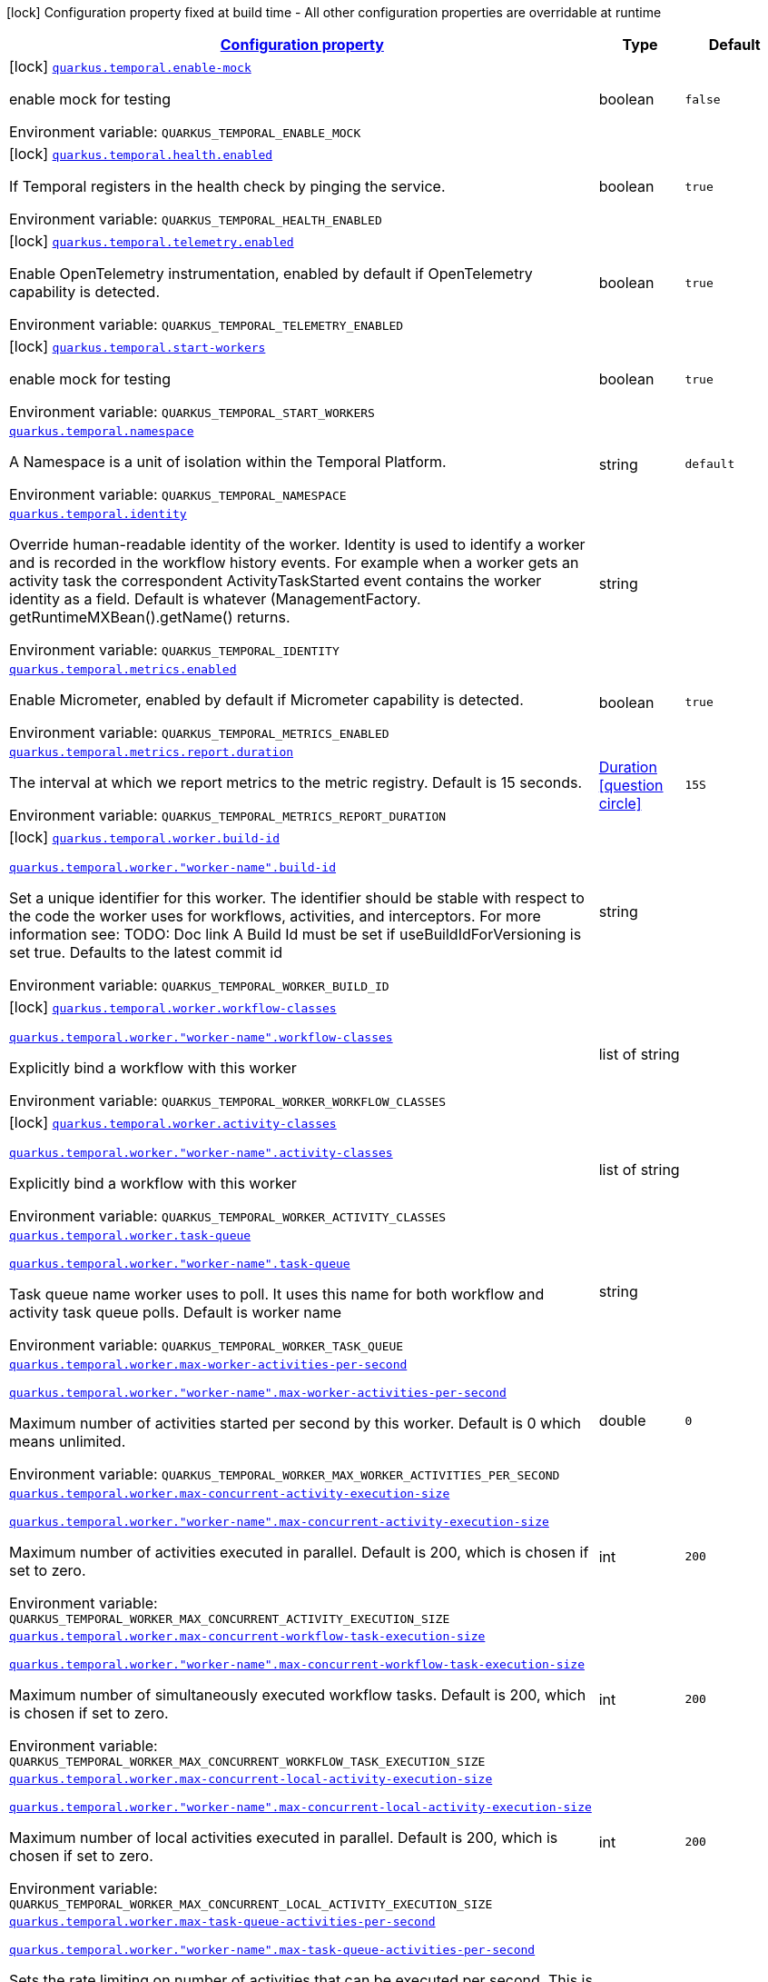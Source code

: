 
:summaryTableId: quarkus-temporal
[.configuration-legend]
icon:lock[title=Fixed at build time] Configuration property fixed at build time - All other configuration properties are overridable at runtime
[.configuration-reference.searchable, cols="80,.^10,.^10"]
|===

h|[[quarkus-temporal_configuration]]link:#quarkus-temporal_configuration[Configuration property]

h|Type
h|Default

a|icon:lock[title=Fixed at build time] [[quarkus-temporal_quarkus-temporal-enable-mock]]`link:#quarkus-temporal_quarkus-temporal-enable-mock[quarkus.temporal.enable-mock]`


[.description]
--
enable mock for testing

ifdef::add-copy-button-to-env-var[]
Environment variable: env_var_with_copy_button:+++QUARKUS_TEMPORAL_ENABLE_MOCK+++[]
endif::add-copy-button-to-env-var[]
ifndef::add-copy-button-to-env-var[]
Environment variable: `+++QUARKUS_TEMPORAL_ENABLE_MOCK+++`
endif::add-copy-button-to-env-var[]
--|boolean 
|`false`


a|icon:lock[title=Fixed at build time] [[quarkus-temporal_quarkus-temporal-health-enabled]]`link:#quarkus-temporal_quarkus-temporal-health-enabled[quarkus.temporal.health.enabled]`


[.description]
--
If Temporal registers in the health check by pinging the service.

ifdef::add-copy-button-to-env-var[]
Environment variable: env_var_with_copy_button:+++QUARKUS_TEMPORAL_HEALTH_ENABLED+++[]
endif::add-copy-button-to-env-var[]
ifndef::add-copy-button-to-env-var[]
Environment variable: `+++QUARKUS_TEMPORAL_HEALTH_ENABLED+++`
endif::add-copy-button-to-env-var[]
--|boolean 
|`true`


a|icon:lock[title=Fixed at build time] [[quarkus-temporal_quarkus-temporal-telemetry-enabled]]`link:#quarkus-temporal_quarkus-temporal-telemetry-enabled[quarkus.temporal.telemetry.enabled]`


[.description]
--
Enable OpenTelemetry instrumentation, enabled by default if OpenTelemetry capability is detected.

ifdef::add-copy-button-to-env-var[]
Environment variable: env_var_with_copy_button:+++QUARKUS_TEMPORAL_TELEMETRY_ENABLED+++[]
endif::add-copy-button-to-env-var[]
ifndef::add-copy-button-to-env-var[]
Environment variable: `+++QUARKUS_TEMPORAL_TELEMETRY_ENABLED+++`
endif::add-copy-button-to-env-var[]
--|boolean 
|`true`


a|icon:lock[title=Fixed at build time] [[quarkus-temporal_quarkus-temporal-start-workers]]`link:#quarkus-temporal_quarkus-temporal-start-workers[quarkus.temporal.start-workers]`


[.description]
--
enable mock for testing

ifdef::add-copy-button-to-env-var[]
Environment variable: env_var_with_copy_button:+++QUARKUS_TEMPORAL_START_WORKERS+++[]
endif::add-copy-button-to-env-var[]
ifndef::add-copy-button-to-env-var[]
Environment variable: `+++QUARKUS_TEMPORAL_START_WORKERS+++`
endif::add-copy-button-to-env-var[]
--|boolean 
|`true`


a| [[quarkus-temporal_quarkus-temporal-namespace]]`link:#quarkus-temporal_quarkus-temporal-namespace[quarkus.temporal.namespace]`


[.description]
--
A Namespace is a unit of isolation within the Temporal Platform.

ifdef::add-copy-button-to-env-var[]
Environment variable: env_var_with_copy_button:+++QUARKUS_TEMPORAL_NAMESPACE+++[]
endif::add-copy-button-to-env-var[]
ifndef::add-copy-button-to-env-var[]
Environment variable: `+++QUARKUS_TEMPORAL_NAMESPACE+++`
endif::add-copy-button-to-env-var[]
--|string 
|`default`


a| [[quarkus-temporal_quarkus-temporal-identity]]`link:#quarkus-temporal_quarkus-temporal-identity[quarkus.temporal.identity]`


[.description]
--
Override human-readable identity of the worker. Identity is used to identify a worker and is recorded in the workflow history events. For example when a worker gets an activity task the correspondent ActivityTaskStarted event contains the worker identity as a field. Default is whatever (ManagementFactory. getRuntimeMXBean().getName() returns.

ifdef::add-copy-button-to-env-var[]
Environment variable: env_var_with_copy_button:+++QUARKUS_TEMPORAL_IDENTITY+++[]
endif::add-copy-button-to-env-var[]
ifndef::add-copy-button-to-env-var[]
Environment variable: `+++QUARKUS_TEMPORAL_IDENTITY+++`
endif::add-copy-button-to-env-var[]
--|string 
|


a| [[quarkus-temporal_quarkus-temporal-metrics-enabled]]`link:#quarkus-temporal_quarkus-temporal-metrics-enabled[quarkus.temporal.metrics.enabled]`


[.description]
--
Enable Micrometer, enabled by default if Micrometer capability is detected.

ifdef::add-copy-button-to-env-var[]
Environment variable: env_var_with_copy_button:+++QUARKUS_TEMPORAL_METRICS_ENABLED+++[]
endif::add-copy-button-to-env-var[]
ifndef::add-copy-button-to-env-var[]
Environment variable: `+++QUARKUS_TEMPORAL_METRICS_ENABLED+++`
endif::add-copy-button-to-env-var[]
--|boolean 
|`true`


a| [[quarkus-temporal_quarkus-temporal-metrics-report-duration]]`link:#quarkus-temporal_quarkus-temporal-metrics-report-duration[quarkus.temporal.metrics.report.duration]`


[.description]
--
The interval at which we report metrics to the metric registry. Default is 15 seconds.

ifdef::add-copy-button-to-env-var[]
Environment variable: env_var_with_copy_button:+++QUARKUS_TEMPORAL_METRICS_REPORT_DURATION+++[]
endif::add-copy-button-to-env-var[]
ifndef::add-copy-button-to-env-var[]
Environment variable: `+++QUARKUS_TEMPORAL_METRICS_REPORT_DURATION+++`
endif::add-copy-button-to-env-var[]
--|link:https://docs.oracle.com/javase/8/docs/api/java/time/Duration.html[Duration]
  link:#duration-note-anchor-{summaryTableId}[icon:question-circle[title=More information about the Duration format]]
|`15S`


a|icon:lock[title=Fixed at build time] [[quarkus-temporal_quarkus-temporal-worker-build-id]]`link:#quarkus-temporal_quarkus-temporal-worker-build-id[quarkus.temporal.worker.build-id]`

`link:#quarkus-temporal_quarkus-temporal-worker-build-id[quarkus.temporal.worker."worker-name".build-id]`


[.description]
--
Set a unique identifier for this worker. The identifier should be stable with respect to the code the worker uses for workflows, activities, and interceptors. For more information see: TODO: Doc link A Build Id must be set if useBuildIdForVersioning is set true. Defaults to the latest commit id

ifdef::add-copy-button-to-env-var[]
Environment variable: env_var_with_copy_button:+++QUARKUS_TEMPORAL_WORKER_BUILD_ID+++[]
endif::add-copy-button-to-env-var[]
ifndef::add-copy-button-to-env-var[]
Environment variable: `+++QUARKUS_TEMPORAL_WORKER_BUILD_ID+++`
endif::add-copy-button-to-env-var[]
--|string 
|


a|icon:lock[title=Fixed at build time] [[quarkus-temporal_quarkus-temporal-worker-workflow-classes]]`link:#quarkus-temporal_quarkus-temporal-worker-workflow-classes[quarkus.temporal.worker.workflow-classes]`

`link:#quarkus-temporal_quarkus-temporal-worker-workflow-classes[quarkus.temporal.worker."worker-name".workflow-classes]`


[.description]
--
Explicitly bind a workflow with this worker

ifdef::add-copy-button-to-env-var[]
Environment variable: env_var_with_copy_button:+++QUARKUS_TEMPORAL_WORKER_WORKFLOW_CLASSES+++[]
endif::add-copy-button-to-env-var[]
ifndef::add-copy-button-to-env-var[]
Environment variable: `+++QUARKUS_TEMPORAL_WORKER_WORKFLOW_CLASSES+++`
endif::add-copy-button-to-env-var[]
--|list of string 
|


a|icon:lock[title=Fixed at build time] [[quarkus-temporal_quarkus-temporal-worker-activity-classes]]`link:#quarkus-temporal_quarkus-temporal-worker-activity-classes[quarkus.temporal.worker.activity-classes]`

`link:#quarkus-temporal_quarkus-temporal-worker-activity-classes[quarkus.temporal.worker."worker-name".activity-classes]`


[.description]
--
Explicitly bind a workflow with this worker

ifdef::add-copy-button-to-env-var[]
Environment variable: env_var_with_copy_button:+++QUARKUS_TEMPORAL_WORKER_ACTIVITY_CLASSES+++[]
endif::add-copy-button-to-env-var[]
ifndef::add-copy-button-to-env-var[]
Environment variable: `+++QUARKUS_TEMPORAL_WORKER_ACTIVITY_CLASSES+++`
endif::add-copy-button-to-env-var[]
--|list of string 
|


a| [[quarkus-temporal_quarkus-temporal-worker-task-queue]]`link:#quarkus-temporal_quarkus-temporal-worker-task-queue[quarkus.temporal.worker.task-queue]`

`link:#quarkus-temporal_quarkus-temporal-worker-task-queue[quarkus.temporal.worker."worker-name".task-queue]`


[.description]
--
Task queue name worker uses to poll. It uses this name for both workflow and activity task queue polls. Default is worker name

ifdef::add-copy-button-to-env-var[]
Environment variable: env_var_with_copy_button:+++QUARKUS_TEMPORAL_WORKER_TASK_QUEUE+++[]
endif::add-copy-button-to-env-var[]
ifndef::add-copy-button-to-env-var[]
Environment variable: `+++QUARKUS_TEMPORAL_WORKER_TASK_QUEUE+++`
endif::add-copy-button-to-env-var[]
--|string 
|


a| [[quarkus-temporal_quarkus-temporal-worker-max-worker-activities-per-second]]`link:#quarkus-temporal_quarkus-temporal-worker-max-worker-activities-per-second[quarkus.temporal.worker.max-worker-activities-per-second]`

`link:#quarkus-temporal_quarkus-temporal-worker-max-worker-activities-per-second[quarkus.temporal.worker."worker-name".max-worker-activities-per-second]`


[.description]
--
Maximum number of activities started per second by this worker. Default is 0 which means unlimited.

ifdef::add-copy-button-to-env-var[]
Environment variable: env_var_with_copy_button:+++QUARKUS_TEMPORAL_WORKER_MAX_WORKER_ACTIVITIES_PER_SECOND+++[]
endif::add-copy-button-to-env-var[]
ifndef::add-copy-button-to-env-var[]
Environment variable: `+++QUARKUS_TEMPORAL_WORKER_MAX_WORKER_ACTIVITIES_PER_SECOND+++`
endif::add-copy-button-to-env-var[]
--|double 
|`0`


a| [[quarkus-temporal_quarkus-temporal-worker-max-concurrent-activity-execution-size]]`link:#quarkus-temporal_quarkus-temporal-worker-max-concurrent-activity-execution-size[quarkus.temporal.worker.max-concurrent-activity-execution-size]`

`link:#quarkus-temporal_quarkus-temporal-worker-max-concurrent-activity-execution-size[quarkus.temporal.worker."worker-name".max-concurrent-activity-execution-size]`


[.description]
--
Maximum number of activities executed in parallel. Default is 200, which is chosen if set to zero.

ifdef::add-copy-button-to-env-var[]
Environment variable: env_var_with_copy_button:+++QUARKUS_TEMPORAL_WORKER_MAX_CONCURRENT_ACTIVITY_EXECUTION_SIZE+++[]
endif::add-copy-button-to-env-var[]
ifndef::add-copy-button-to-env-var[]
Environment variable: `+++QUARKUS_TEMPORAL_WORKER_MAX_CONCURRENT_ACTIVITY_EXECUTION_SIZE+++`
endif::add-copy-button-to-env-var[]
--|int 
|`200`


a| [[quarkus-temporal_quarkus-temporal-worker-max-concurrent-workflow-task-execution-size]]`link:#quarkus-temporal_quarkus-temporal-worker-max-concurrent-workflow-task-execution-size[quarkus.temporal.worker.max-concurrent-workflow-task-execution-size]`

`link:#quarkus-temporal_quarkus-temporal-worker-max-concurrent-workflow-task-execution-size[quarkus.temporal.worker."worker-name".max-concurrent-workflow-task-execution-size]`


[.description]
--
Maximum number of simultaneously executed workflow tasks. Default is 200, which is chosen if set to zero.

ifdef::add-copy-button-to-env-var[]
Environment variable: env_var_with_copy_button:+++QUARKUS_TEMPORAL_WORKER_MAX_CONCURRENT_WORKFLOW_TASK_EXECUTION_SIZE+++[]
endif::add-copy-button-to-env-var[]
ifndef::add-copy-button-to-env-var[]
Environment variable: `+++QUARKUS_TEMPORAL_WORKER_MAX_CONCURRENT_WORKFLOW_TASK_EXECUTION_SIZE+++`
endif::add-copy-button-to-env-var[]
--|int 
|`200`


a| [[quarkus-temporal_quarkus-temporal-worker-max-concurrent-local-activity-execution-size]]`link:#quarkus-temporal_quarkus-temporal-worker-max-concurrent-local-activity-execution-size[quarkus.temporal.worker.max-concurrent-local-activity-execution-size]`

`link:#quarkus-temporal_quarkus-temporal-worker-max-concurrent-local-activity-execution-size[quarkus.temporal.worker."worker-name".max-concurrent-local-activity-execution-size]`


[.description]
--
Maximum number of local activities executed in parallel. Default is 200, which is chosen if set to zero.

ifdef::add-copy-button-to-env-var[]
Environment variable: env_var_with_copy_button:+++QUARKUS_TEMPORAL_WORKER_MAX_CONCURRENT_LOCAL_ACTIVITY_EXECUTION_SIZE+++[]
endif::add-copy-button-to-env-var[]
ifndef::add-copy-button-to-env-var[]
Environment variable: `+++QUARKUS_TEMPORAL_WORKER_MAX_CONCURRENT_LOCAL_ACTIVITY_EXECUTION_SIZE+++`
endif::add-copy-button-to-env-var[]
--|int 
|`200`


a| [[quarkus-temporal_quarkus-temporal-worker-max-task-queue-activities-per-second]]`link:#quarkus-temporal_quarkus-temporal-worker-max-task-queue-activities-per-second[quarkus.temporal.worker.max-task-queue-activities-per-second]`

`link:#quarkus-temporal_quarkus-temporal-worker-max-task-queue-activities-per-second[quarkus.temporal.worker."worker-name".max-task-queue-activities-per-second]`


[.description]
--
Sets the rate limiting on number of activities that can be executed per second. This is managed by the server and controls activities per second for the entire task queue across all the workers. Notice that the number is represented in double, so that you can set it to less than 1 if needed. For example, set the number to 0.1 means you want your activity to be executed once every 10 seconds. This can be used to protect down stream services from flooding. The zero value of these uses the default value. Default is unlimited.

ifdef::add-copy-button-to-env-var[]
Environment variable: env_var_with_copy_button:+++QUARKUS_TEMPORAL_WORKER_MAX_TASK_QUEUE_ACTIVITIES_PER_SECOND+++[]
endif::add-copy-button-to-env-var[]
ifndef::add-copy-button-to-env-var[]
Environment variable: `+++QUARKUS_TEMPORAL_WORKER_MAX_TASK_QUEUE_ACTIVITIES_PER_SECOND+++`
endif::add-copy-button-to-env-var[]
--|double 
|`0`


a| [[quarkus-temporal_quarkus-temporal-worker-max-concurrent-workflow-task-pollers]]`link:#quarkus-temporal_quarkus-temporal-worker-max-concurrent-workflow-task-pollers[quarkus.temporal.worker.max-concurrent-workflow-task-pollers]`

`link:#quarkus-temporal_quarkus-temporal-worker-max-concurrent-workflow-task-pollers[quarkus.temporal.worker."worker-name".max-concurrent-workflow-task-pollers]`


[.description]
--
Sets the maximum number of simultaneous long poll requests to the Temporal Server to retrieve workflow tasks. Changing this value will affect the rate at which the worker is able to consume tasks from a task queue. Due to internal logic where pollers alternate between sticky and non-sticky queues, this value cannot be 1 and will be adjusted to 2 if set to that value. Default is 5, which is chosen if set to zero.

ifdef::add-copy-button-to-env-var[]
Environment variable: env_var_with_copy_button:+++QUARKUS_TEMPORAL_WORKER_MAX_CONCURRENT_WORKFLOW_TASK_POLLERS+++[]
endif::add-copy-button-to-env-var[]
ifndef::add-copy-button-to-env-var[]
Environment variable: `+++QUARKUS_TEMPORAL_WORKER_MAX_CONCURRENT_WORKFLOW_TASK_POLLERS+++`
endif::add-copy-button-to-env-var[]
--|int 
|`5`


a| [[quarkus-temporal_quarkus-temporal-worker-max-concurrent-activity-task-pollers]]`link:#quarkus-temporal_quarkus-temporal-worker-max-concurrent-activity-task-pollers[quarkus.temporal.worker.max-concurrent-activity-task-pollers]`

`link:#quarkus-temporal_quarkus-temporal-worker-max-concurrent-activity-task-pollers[quarkus.temporal.worker."worker-name".max-concurrent-activity-task-pollers]`


[.description]
--
Number of simultaneous poll requests on activity task queue. Consider incrementing if the worker is not throttled due to `MaxActivitiesPerSecond` or `MaxConcurrentActivityExecutionSize` options and still cannot keep up with the request rate. Default is 5, which is chosen if set to zero.

ifdef::add-copy-button-to-env-var[]
Environment variable: env_var_with_copy_button:+++QUARKUS_TEMPORAL_WORKER_MAX_CONCURRENT_ACTIVITY_TASK_POLLERS+++[]
endif::add-copy-button-to-env-var[]
ifndef::add-copy-button-to-env-var[]
Environment variable: `+++QUARKUS_TEMPORAL_WORKER_MAX_CONCURRENT_ACTIVITY_TASK_POLLERS+++`
endif::add-copy-button-to-env-var[]
--|int 
|`5`


a| [[quarkus-temporal_quarkus-temporal-worker-local-activity-worker-only]]`link:#quarkus-temporal_quarkus-temporal-worker-local-activity-worker-only[quarkus.temporal.worker.local-activity-worker-only]`

`link:#quarkus-temporal_quarkus-temporal-worker-local-activity-worker-only[quarkus.temporal.worker."worker-name".local-activity-worker-only]`


[.description]
--
If set to true worker would only handle workflow tasks and local activities. Non-local activities will not be executed by this worker. Default is false.

ifdef::add-copy-button-to-env-var[]
Environment variable: env_var_with_copy_button:+++QUARKUS_TEMPORAL_WORKER_LOCAL_ACTIVITY_WORKER_ONLY+++[]
endif::add-copy-button-to-env-var[]
ifndef::add-copy-button-to-env-var[]
Environment variable: `+++QUARKUS_TEMPORAL_WORKER_LOCAL_ACTIVITY_WORKER_ONLY+++`
endif::add-copy-button-to-env-var[]
--|boolean 
|`false`


a| [[quarkus-temporal_quarkus-temporal-worker-default-deadlock-detection-timeout]]`link:#quarkus-temporal_quarkus-temporal-worker-default-deadlock-detection-timeout[quarkus.temporal.worker.default-deadlock-detection-timeout]`

`link:#quarkus-temporal_quarkus-temporal-worker-default-deadlock-detection-timeout[quarkus.temporal.worker."worker-name".default-deadlock-detection-timeout]`


[.description]
--
Time period in ms that will be used to detect workflows deadlock. Default is 1000ms, which is chosen if set to zero. Specifies an amount of time in milliseconds that workflow tasks are allowed to execute without interruption. If workflow task runs longer than specified interval without yielding (like calling an Activity), it will fail automatically.

ifdef::add-copy-button-to-env-var[]
Environment variable: env_var_with_copy_button:+++QUARKUS_TEMPORAL_WORKER_DEFAULT_DEADLOCK_DETECTION_TIMEOUT+++[]
endif::add-copy-button-to-env-var[]
ifndef::add-copy-button-to-env-var[]
Environment variable: `+++QUARKUS_TEMPORAL_WORKER_DEFAULT_DEADLOCK_DETECTION_TIMEOUT+++`
endif::add-copy-button-to-env-var[]
--|long 
|`1000`


a| [[quarkus-temporal_quarkus-temporal-worker-max-heartbeat-throttle-interval]]`link:#quarkus-temporal_quarkus-temporal-worker-max-heartbeat-throttle-interval[quarkus.temporal.worker.max-heartbeat-throttle-interval]`

`link:#quarkus-temporal_quarkus-temporal-worker-max-heartbeat-throttle-interval[quarkus.temporal.worker."worker-name".max-heartbeat-throttle-interval]`


[.description]
--
The maximum amount of time between sending each pending heartbeat to the server. Regardless of heartbeat timeout, no pending heartbeat will wait longer than this amount of time to send. Default is 60s, which is chosen if set to null or 0.

ifdef::add-copy-button-to-env-var[]
Environment variable: env_var_with_copy_button:+++QUARKUS_TEMPORAL_WORKER_MAX_HEARTBEAT_THROTTLE_INTERVAL+++[]
endif::add-copy-button-to-env-var[]
ifndef::add-copy-button-to-env-var[]
Environment variable: `+++QUARKUS_TEMPORAL_WORKER_MAX_HEARTBEAT_THROTTLE_INTERVAL+++`
endif::add-copy-button-to-env-var[]
--|link:https://docs.oracle.com/javase/8/docs/api/java/time/Duration.html[Duration]
  link:#duration-note-anchor-{summaryTableId}[icon:question-circle[title=More information about the Duration format]]
|`60s`


a| [[quarkus-temporal_quarkus-temporal-worker-default-heartbeat-throttle-interval]]`link:#quarkus-temporal_quarkus-temporal-worker-default-heartbeat-throttle-interval[quarkus.temporal.worker.default-heartbeat-throttle-interval]`

`link:#quarkus-temporal_quarkus-temporal-worker-default-heartbeat-throttle-interval[quarkus.temporal.worker."worker-name".default-heartbeat-throttle-interval]`


[.description]
--
The default amount of time between sending each pending heartbeat to the server. This is used if the ActivityOptions do not provide a HeartbeatTimeout. Otherwise, the interval becomes a value a bit smaller than the given HeartbeatTimeout. Default is 30s, which is chosen if set to null or 0.

ifdef::add-copy-button-to-env-var[]
Environment variable: env_var_with_copy_button:+++QUARKUS_TEMPORAL_WORKER_DEFAULT_HEARTBEAT_THROTTLE_INTERVAL+++[]
endif::add-copy-button-to-env-var[]
ifndef::add-copy-button-to-env-var[]
Environment variable: `+++QUARKUS_TEMPORAL_WORKER_DEFAULT_HEARTBEAT_THROTTLE_INTERVAL+++`
endif::add-copy-button-to-env-var[]
--|link:https://docs.oracle.com/javase/8/docs/api/java/time/Duration.html[Duration]
  link:#duration-note-anchor-{summaryTableId}[icon:question-circle[title=More information about the Duration format]]
|`30s`


a| [[quarkus-temporal_quarkus-temporal-worker-sticky-queue-schedule-to-start-timeout]]`link:#quarkus-temporal_quarkus-temporal-worker-sticky-queue-schedule-to-start-timeout[quarkus.temporal.worker.sticky-queue-schedule-to-start-timeout]`

`link:#quarkus-temporal_quarkus-temporal-worker-sticky-queue-schedule-to-start-timeout[quarkus.temporal.worker."worker-name".sticky-queue-schedule-to-start-timeout]`


[.description]
--
Timeout for a workflow task routed to the "sticky worker" - host that has the workflow instance cached in memory. Once it times out, then it can be picked up by any worker. Default value is 5 seconds.

ifdef::add-copy-button-to-env-var[]
Environment variable: env_var_with_copy_button:+++QUARKUS_TEMPORAL_WORKER_STICKY_QUEUE_SCHEDULE_TO_START_TIMEOUT+++[]
endif::add-copy-button-to-env-var[]
ifndef::add-copy-button-to-env-var[]
Environment variable: `+++QUARKUS_TEMPORAL_WORKER_STICKY_QUEUE_SCHEDULE_TO_START_TIMEOUT+++`
endif::add-copy-button-to-env-var[]
--|link:https://docs.oracle.com/javase/8/docs/api/java/time/Duration.html[Duration]
  link:#duration-note-anchor-{summaryTableId}[icon:question-circle[title=More information about the Duration format]]
|`5s`


a| [[quarkus-temporal_quarkus-temporal-worker-disable-eager-execution]]`link:#quarkus-temporal_quarkus-temporal-worker-disable-eager-execution[quarkus.temporal.worker.disable-eager-execution]`

`link:#quarkus-temporal_quarkus-temporal-worker-disable-eager-execution[quarkus.temporal.worker."worker-name".disable-eager-execution]`


[.description]
--
Disable eager activities. If set to true, eager execution will not be requested for activities requested from workflows bound to this Worker. Eager activity execution means the server returns requested eager activities directly from the workflow task back to this worker which is faster than non-eager which may be dispatched to a separate worker. Defaults to false, meaning that eager activity execution is permitted

ifdef::add-copy-button-to-env-var[]
Environment variable: env_var_with_copy_button:+++QUARKUS_TEMPORAL_WORKER_DISABLE_EAGER_EXECUTION+++[]
endif::add-copy-button-to-env-var[]
ifndef::add-copy-button-to-env-var[]
Environment variable: `+++QUARKUS_TEMPORAL_WORKER_DISABLE_EAGER_EXECUTION+++`
endif::add-copy-button-to-env-var[]
--|boolean 
|`false`


a| [[quarkus-temporal_quarkus-temporal-worker-use-build-id-for-versioning]]`link:#quarkus-temporal_quarkus-temporal-worker-use-build-id-for-versioning[quarkus.temporal.worker.use-build-id-for-versioning]`

`link:#quarkus-temporal_quarkus-temporal-worker-use-build-id-for-versioning[quarkus.temporal.worker."worker-name".use-build-id-for-versioning]`


[.description]
--
Opts the worker in to the Build-ID-based versioning feature. This ensures that the worker will only receive tasks which it is compatible with. For more information see: TODO: Doc link Defaults to false

ifdef::add-copy-button-to-env-var[]
Environment variable: env_var_with_copy_button:+++QUARKUS_TEMPORAL_WORKER_USE_BUILD_ID_FOR_VERSIONING+++[]
endif::add-copy-button-to-env-var[]
ifndef::add-copy-button-to-env-var[]
Environment variable: `+++QUARKUS_TEMPORAL_WORKER_USE_BUILD_ID_FOR_VERSIONING+++`
endif::add-copy-button-to-env-var[]
--|boolean 
|`false`


a| [[quarkus-temporal_quarkus-temporal-worker-sticky-task-queue-drain-timeout]]`link:#quarkus-temporal_quarkus-temporal-worker-sticky-task-queue-drain-timeout[quarkus.temporal.worker.sticky-task-queue-drain-timeout]`

`link:#quarkus-temporal_quarkus-temporal-worker-sticky-task-queue-drain-timeout[quarkus.temporal.worker."worker-name".sticky-task-queue-drain-timeout]`


[.description]
--
During graceful shutdown, as when calling WorkerFactory. shutdown(), if the workflow cache is enabled, this timeout controls how long to wait for the sticky task queue to drain before shutting down the worker. If set the worker will stop making new poll requests on the normal task queue, but will continue to poll the sticky task queue until the timeout is reached. This value should always be greater than clients rpc long poll timeout, which can be set via WorkflowServiceStubsOptions. Builder. setRpcLongPollTimeout(Duration). Default is not to wait.

ifdef::add-copy-button-to-env-var[]
Environment variable: env_var_with_copy_button:+++QUARKUS_TEMPORAL_WORKER_STICKY_TASK_QUEUE_DRAIN_TIMEOUT+++[]
endif::add-copy-button-to-env-var[]
ifndef::add-copy-button-to-env-var[]
Environment variable: `+++QUARKUS_TEMPORAL_WORKER_STICKY_TASK_QUEUE_DRAIN_TIMEOUT+++`
endif::add-copy-button-to-env-var[]
--|link:https://docs.oracle.com/javase/8/docs/api/java/time/Duration.html[Duration]
  link:#duration-note-anchor-{summaryTableId}[icon:question-circle[title=More information about the Duration format]]
|`0s`


a| [[quarkus-temporal_quarkus-temporal-worker-identity]]`link:#quarkus-temporal_quarkus-temporal-worker-identity[quarkus.temporal.worker.identity]`

`link:#quarkus-temporal_quarkus-temporal-worker-identity[quarkus.temporal.worker."worker-name".identity]`


[.description]
--
Override identity of the worker primary specified in a WorkflowClient options.

ifdef::add-copy-button-to-env-var[]
Environment variable: env_var_with_copy_button:+++QUARKUS_TEMPORAL_WORKER_IDENTITY+++[]
endif::add-copy-button-to-env-var[]
ifndef::add-copy-button-to-env-var[]
Environment variable: `+++QUARKUS_TEMPORAL_WORKER_IDENTITY+++`
endif::add-copy-button-to-env-var[]
--|string 
|


a| [[quarkus-temporal_quarkus-temporal-workflow-workflow-id-reuse-policy]]`link:#quarkus-temporal_quarkus-temporal-workflow-workflow-id-reuse-policy[quarkus.temporal.workflow.workflow-id-reuse-policy]`

`link:#quarkus-temporal_quarkus-temporal-workflow-workflow-id-reuse-policy[quarkus.temporal.workflow."group-name".workflow-id-reuse-policy]`


[.description]
--
Specifies server behavior if a completed workflow with the same id exists. Note that under no conditions Temporal allows two workflows with the same namespace and workflow id run simultaneously. See @line setWorkflowIdConflictPolicy for handling a workflow id duplication with a Running workflow. Default value if not set: AllowDuplicate

ifdef::add-copy-button-to-env-var[]
Environment variable: env_var_with_copy_button:+++QUARKUS_TEMPORAL_WORKFLOW_WORKFLOW_ID_REUSE_POLICY+++[]
endif::add-copy-button-to-env-var[]
ifndef::add-copy-button-to-env-var[]
Environment variable: `+++QUARKUS_TEMPORAL_WORKFLOW_WORKFLOW_ID_REUSE_POLICY+++`
endif::add-copy-button-to-env-var[]
-- a|
`unspecified`, `allow-duplicate`, `allow-duplicate-failed-only`, `reject-duplicate`, `terminate-if-running` 
|`allow-duplicate`


a| [[quarkus-temporal_quarkus-temporal-workflow-workflow-id-conflict-policy]]`link:#quarkus-temporal_quarkus-temporal-workflow-workflow-id-conflict-policy[quarkus.temporal.workflow.workflow-id-conflict-policy]`

`link:#quarkus-temporal_quarkus-temporal-workflow-workflow-id-conflict-policy[quarkus.temporal.workflow."group-name".workflow-id-conflict-policy]`


[.description]
--
Specifies server behavior if a Running workflow with the same id exists. See setWorkflowIdReusePolicy for handling a workflow id duplication with a Closed workflow. Cannot be set when workflow-id-reuse-policy is WorkflowIdReusePolicy. Default value if not set: Fail

ifdef::add-copy-button-to-env-var[]
Environment variable: env_var_with_copy_button:+++QUARKUS_TEMPORAL_WORKFLOW_WORKFLOW_ID_CONFLICT_POLICY+++[]
endif::add-copy-button-to-env-var[]
ifndef::add-copy-button-to-env-var[]
Environment variable: `+++QUARKUS_TEMPORAL_WORKFLOW_WORKFLOW_ID_CONFLICT_POLICY+++`
endif::add-copy-button-to-env-var[]
-- a|
`unspecified`, `fail`, `use-existing`, `terminate-existing` 
|`fail`


a| [[quarkus-temporal_quarkus-temporal-workflow-workflow-run-timeout]]`link:#quarkus-temporal_quarkus-temporal-workflow-workflow-run-timeout[quarkus.temporal.workflow.workflow-run-timeout]`

`link:#quarkus-temporal_quarkus-temporal-workflow-workflow-run-timeout[quarkus.temporal.workflow."group-name".workflow-run-timeout]`


[.description]
--
The time after which a workflow run is automatically terminated by Temporal service with WORKFLOW_EXECUTION_TIMED_OUT status. The default is set to the same value as the Workflow Execution Timeout.

ifdef::add-copy-button-to-env-var[]
Environment variable: env_var_with_copy_button:+++QUARKUS_TEMPORAL_WORKFLOW_WORKFLOW_RUN_TIMEOUT+++[]
endif::add-copy-button-to-env-var[]
ifndef::add-copy-button-to-env-var[]
Environment variable: `+++QUARKUS_TEMPORAL_WORKFLOW_WORKFLOW_RUN_TIMEOUT+++`
endif::add-copy-button-to-env-var[]
--|link:https://docs.oracle.com/javase/8/docs/api/java/time/Duration.html[Duration]
  link:#duration-note-anchor-{summaryTableId}[icon:question-circle[title=More information about the Duration format]]
|


a| [[quarkus-temporal_quarkus-temporal-workflow-workflow-execution-timeout]]`link:#quarkus-temporal_quarkus-temporal-workflow-workflow-execution-timeout[quarkus.temporal.workflow.workflow-execution-timeout]`

`link:#quarkus-temporal_quarkus-temporal-workflow-workflow-execution-timeout[quarkus.temporal.workflow."group-name".workflow-execution-timeout]`


[.description]
--
The time after which workflow execution (which includes run retries and continue as new) is automatically terminated by Temporal service with WORKFLOW_EXECUTION_TIMED_OUT status. The default value is ∞ (infinite) - ++[++TO DO++]++: check with temporal how to set this infinite value

ifdef::add-copy-button-to-env-var[]
Environment variable: env_var_with_copy_button:+++QUARKUS_TEMPORAL_WORKFLOW_WORKFLOW_EXECUTION_TIMEOUT+++[]
endif::add-copy-button-to-env-var[]
ifndef::add-copy-button-to-env-var[]
Environment variable: `+++QUARKUS_TEMPORAL_WORKFLOW_WORKFLOW_EXECUTION_TIMEOUT+++`
endif::add-copy-button-to-env-var[]
--|link:https://docs.oracle.com/javase/8/docs/api/java/time/Duration.html[Duration]
  link:#duration-note-anchor-{summaryTableId}[icon:question-circle[title=More information about the Duration format]]
|


a| [[quarkus-temporal_quarkus-temporal-workflow-workflow-task-timeout]]`link:#quarkus-temporal_quarkus-temporal-workflow-workflow-task-timeout[quarkus.temporal.workflow.workflow-task-timeout]`

`link:#quarkus-temporal_quarkus-temporal-workflow-workflow-task-timeout[quarkus.temporal.workflow."group-name".workflow-task-timeout]`


[.description]
--
Maximum execution time of a single Workflow Task. In the majority of cases there is no need to change this timeout. Note that this timeout is not related to the overall Workflow duration in any way. It defines for how long the Workflow can get blocked in the case of a Workflow Worker crash. The default value is 10 seconds. Maximum value allowed by the Temporal Server is 1 minute.

ifdef::add-copy-button-to-env-var[]
Environment variable: env_var_with_copy_button:+++QUARKUS_TEMPORAL_WORKFLOW_WORKFLOW_TASK_TIMEOUT+++[]
endif::add-copy-button-to-env-var[]
ifndef::add-copy-button-to-env-var[]
Environment variable: `+++QUARKUS_TEMPORAL_WORKFLOW_WORKFLOW_TASK_TIMEOUT+++`
endif::add-copy-button-to-env-var[]
--|link:https://docs.oracle.com/javase/8/docs/api/java/time/Duration.html[Duration]
  link:#duration-note-anchor-{summaryTableId}[icon:question-circle[title=More information about the Duration format]]
|`10s`


a| [[quarkus-temporal_quarkus-temporal-workflow-cron-schedule]]`link:#quarkus-temporal_quarkus-temporal-workflow-cron-schedule[quarkus.temporal.workflow.cron-schedule]`

`link:#quarkus-temporal_quarkus-temporal-workflow-cron-schedule[quarkus.temporal.workflow."group-name".cron-schedule]`


[.description]
--
cron schedule

ifdef::add-copy-button-to-env-var[]
Environment variable: env_var_with_copy_button:+++QUARKUS_TEMPORAL_WORKFLOW_CRON_SCHEDULE+++[]
endif::add-copy-button-to-env-var[]
ifndef::add-copy-button-to-env-var[]
Environment variable: `+++QUARKUS_TEMPORAL_WORKFLOW_CRON_SCHEDULE+++`
endif::add-copy-button-to-env-var[]
--|string 
|


a| [[quarkus-temporal_quarkus-temporal-workflow-disable-eager-execution]]`link:#quarkus-temporal_quarkus-temporal-workflow-disable-eager-execution[quarkus.temporal.workflow.disable-eager-execution]`

`link:#quarkus-temporal_quarkus-temporal-workflow-disable-eager-execution[quarkus.temporal.workflow."group-name".disable-eager-execution]`


[.description]
--
If WorkflowClient is used to create a WorkerFactory that is started has a non-paused worker on the right task queue has available workflow task executor slots and such a WorkflowClient is used to start a workflow, then the first workflow task could be dispatched on this local worker with the response to the start call if Server supports it. This option can be used to disable this mechanism. Default is true

ifdef::add-copy-button-to-env-var[]
Environment variable: env_var_with_copy_button:+++QUARKUS_TEMPORAL_WORKFLOW_DISABLE_EAGER_EXECUTION+++[]
endif::add-copy-button-to-env-var[]
ifndef::add-copy-button-to-env-var[]
Environment variable: `+++QUARKUS_TEMPORAL_WORKFLOW_DISABLE_EAGER_EXECUTION+++`
endif::add-copy-button-to-env-var[]
--|boolean 
|`true`


a| [[quarkus-temporal_quarkus-temporal-workflow-start-delay]]`link:#quarkus-temporal_quarkus-temporal-workflow-start-delay[quarkus.temporal.workflow.start-delay]`

`link:#quarkus-temporal_quarkus-temporal-workflow-start-delay[quarkus.temporal.workflow."group-name".start-delay]`


[.description]
--
Time to wait before dispatching the first workflow task. If the workflow gets a signal before the delay, a workflow task will be dispatched and the rest of the delay will be ignored. A signal from signal with start will not trigger a workflow task. Cannot be set the same time as a CronSchedule.

ifdef::add-copy-button-to-env-var[]
Environment variable: env_var_with_copy_button:+++QUARKUS_TEMPORAL_WORKFLOW_START_DELAY+++[]
endif::add-copy-button-to-env-var[]
ifndef::add-copy-button-to-env-var[]
Environment variable: `+++QUARKUS_TEMPORAL_WORKFLOW_START_DELAY+++`
endif::add-copy-button-to-env-var[]
--|link:https://docs.oracle.com/javase/8/docs/api/java/time/Duration.html[Duration]
  link:#duration-note-anchor-{summaryTableId}[icon:question-circle[title=More information about the Duration format]]
|


h|[[quarkus-temporal_quarkus-temporal-connection-connection-to-the-temporal-server]]link:#quarkus-temporal_quarkus-temporal-connection-connection-to-the-temporal-server[Connection to the temporal server]

h|Type
h|Default

a| [[quarkus-temporal_quarkus-temporal-connection-target]]`link:#quarkus-temporal_quarkus-temporal-connection-target[quarkus.temporal.connection.target]`


[.description]
--
Sets a target string, which can be either a valid `NameResolver`-compliant URI, or an authority string. See `ManagedChannelBuilder++#++forTarget(String)` for more information about parameter format. Default is 127.0.0.1:7233

ifdef::add-copy-button-to-env-var[]
Environment variable: env_var_with_copy_button:+++QUARKUS_TEMPORAL_CONNECTION_TARGET+++[]
endif::add-copy-button-to-env-var[]
ifndef::add-copy-button-to-env-var[]
Environment variable: `+++QUARKUS_TEMPORAL_CONNECTION_TARGET+++`
endif::add-copy-button-to-env-var[]
--|string 
|`127.0.0.1:7233`


a| [[quarkus-temporal_quarkus-temporal-connection-enable-https]]`link:#quarkus-temporal_quarkus-temporal-connection-enable-https[quarkus.temporal.connection.enable-https]`


[.description]
--
Sets option to enable SSL/ TLS/ HTTPS for gRPC.

ifdef::add-copy-button-to-env-var[]
Environment variable: env_var_with_copy_button:+++QUARKUS_TEMPORAL_CONNECTION_ENABLE_HTTPS+++[]
endif::add-copy-button-to-env-var[]
ifndef::add-copy-button-to-env-var[]
Environment variable: `+++QUARKUS_TEMPORAL_CONNECTION_ENABLE_HTTPS+++`
endif::add-copy-button-to-env-var[]
--|boolean 
|`false`


a| [[quarkus-temporal_quarkus-temporal-connection-rpc-retry-initial-interval]]`link:#quarkus-temporal_quarkus-temporal-connection-rpc-retry-initial-interval[quarkus.temporal.connection.rpc-retry.initial-interval]`


[.description]
--
Interval of the first retry, on regular failures. If coefficient is 1.0 then it is used for all retries. Defaults to 100ms.

ifdef::add-copy-button-to-env-var[]
Environment variable: env_var_with_copy_button:+++QUARKUS_TEMPORAL_CONNECTION_RPC_RETRY_INITIAL_INTERVAL+++[]
endif::add-copy-button-to-env-var[]
ifndef::add-copy-button-to-env-var[]
Environment variable: `+++QUARKUS_TEMPORAL_CONNECTION_RPC_RETRY_INITIAL_INTERVAL+++`
endif::add-copy-button-to-env-var[]
--|link:https://docs.oracle.com/javase/8/docs/api/java/time/Duration.html[Duration]
  link:#duration-note-anchor-{summaryTableId}[icon:question-circle[title=More information about the Duration format]]
|`100MS`


a| [[quarkus-temporal_quarkus-temporal-connection-rpc-retry-congestion-initial-interval]]`link:#quarkus-temporal_quarkus-temporal-connection-rpc-retry-congestion-initial-interval[quarkus.temporal.connection.rpc-retry.congestion-initial-interval]`


[.description]
--
Interval of the first retry, on congestion related failures (i. e. RESOURCE_EXHAUSTED errors). If coefficient is 1.0 then it is used for all retries. Defaults to 1000ms.

ifdef::add-copy-button-to-env-var[]
Environment variable: env_var_with_copy_button:+++QUARKUS_TEMPORAL_CONNECTION_RPC_RETRY_CONGESTION_INITIAL_INTERVAL+++[]
endif::add-copy-button-to-env-var[]
ifndef::add-copy-button-to-env-var[]
Environment variable: `+++QUARKUS_TEMPORAL_CONNECTION_RPC_RETRY_CONGESTION_INITIAL_INTERVAL+++`
endif::add-copy-button-to-env-var[]
--|link:https://docs.oracle.com/javase/8/docs/api/java/time/Duration.html[Duration]
  link:#duration-note-anchor-{summaryTableId}[icon:question-circle[title=More information about the Duration format]]
|`1000MS`


a| [[quarkus-temporal_quarkus-temporal-connection-rpc-retry-expiration]]`link:#quarkus-temporal_quarkus-temporal-connection-rpc-retry-expiration[quarkus.temporal.connection.rpc-retry.expiration]`


[.description]
--
Maximum time to retry. When exceeded the retries stop even if maximum retries is not reached yet. Defaults to 1 minute.

ifdef::add-copy-button-to-env-var[]
Environment variable: env_var_with_copy_button:+++QUARKUS_TEMPORAL_CONNECTION_RPC_RETRY_EXPIRATION+++[]
endif::add-copy-button-to-env-var[]
ifndef::add-copy-button-to-env-var[]
Environment variable: `+++QUARKUS_TEMPORAL_CONNECTION_RPC_RETRY_EXPIRATION+++`
endif::add-copy-button-to-env-var[]
--|link:https://docs.oracle.com/javase/8/docs/api/java/time/Duration.html[Duration]
  link:#duration-note-anchor-{summaryTableId}[icon:question-circle[title=More information about the Duration format]]
|`1M`


a| [[quarkus-temporal_quarkus-temporal-connection-rpc-retry-backoff-coefficient]]`link:#quarkus-temporal_quarkus-temporal-connection-rpc-retry-backoff-coefficient[quarkus.temporal.connection.rpc-retry.backoff-coefficient]`


[.description]
--
Coefficient used to calculate the next retry interval. The next retry interval is previous interval multiplied by this coefficient. Must be 1 or larger. Default is 1.5.

ifdef::add-copy-button-to-env-var[]
Environment variable: env_var_with_copy_button:+++QUARKUS_TEMPORAL_CONNECTION_RPC_RETRY_BACKOFF_COEFFICIENT+++[]
endif::add-copy-button-to-env-var[]
ifndef::add-copy-button-to-env-var[]
Environment variable: `+++QUARKUS_TEMPORAL_CONNECTION_RPC_RETRY_BACKOFF_COEFFICIENT+++`
endif::add-copy-button-to-env-var[]
--|double 
|`1.5`


a| [[quarkus-temporal_quarkus-temporal-connection-rpc-retry-maximum-attempts]]`link:#quarkus-temporal_quarkus-temporal-connection-rpc-retry-maximum-attempts[quarkus.temporal.connection.rpc-retry.maximum-attempts]`


[.description]
--
When exceeded the amount of attempts, stop. Even if expiration time is not reached. Default is unlimited which is chosen if set to 0.

ifdef::add-copy-button-to-env-var[]
Environment variable: env_var_with_copy_button:+++QUARKUS_TEMPORAL_CONNECTION_RPC_RETRY_MAXIMUM_ATTEMPTS+++[]
endif::add-copy-button-to-env-var[]
ifndef::add-copy-button-to-env-var[]
Environment variable: `+++QUARKUS_TEMPORAL_CONNECTION_RPC_RETRY_MAXIMUM_ATTEMPTS+++`
endif::add-copy-button-to-env-var[]
--|int 
|`0`


a| [[quarkus-temporal_quarkus-temporal-connection-rpc-retry-maximum-interval]]`link:#quarkus-temporal_quarkus-temporal-connection-rpc-retry-maximum-interval[quarkus.temporal.connection.rpc-retry.maximum-interval]`


[.description]
--
Maximum interval between retries. Exponential backoff leads to interval increase. This value is the cap of the increase. Default is 50x of initial interval. Can't be less than initial-interval

ifdef::add-copy-button-to-env-var[]
Environment variable: env_var_with_copy_button:+++QUARKUS_TEMPORAL_CONNECTION_RPC_RETRY_MAXIMUM_INTERVAL+++[]
endif::add-copy-button-to-env-var[]
ifndef::add-copy-button-to-env-var[]
Environment variable: `+++QUARKUS_TEMPORAL_CONNECTION_RPC_RETRY_MAXIMUM_INTERVAL+++`
endif::add-copy-button-to-env-var[]
--|link:https://docs.oracle.com/javase/8/docs/api/java/time/Duration.html[Duration]
  link:#duration-note-anchor-{summaryTableId}[icon:question-circle[title=More information about the Duration format]]
|


a| [[quarkus-temporal_quarkus-temporal-connection-rpc-retry-maximum-jitter-coefficient]]`link:#quarkus-temporal_quarkus-temporal-connection-rpc-retry-maximum-jitter-coefficient[quarkus.temporal.connection.rpc-retry.maximum-jitter-coefficient]`


[.description]
--
Maximum amount of jitter to apply. 0.2 means that actual retry time can be {plus}/- 20% of the calculated time. Set to 0 to disable jitter. Must be lower than 1. Default is 0.2.

ifdef::add-copy-button-to-env-var[]
Environment variable: env_var_with_copy_button:+++QUARKUS_TEMPORAL_CONNECTION_RPC_RETRY_MAXIMUM_JITTER_COEFFICIENT+++[]
endif::add-copy-button-to-env-var[]
ifndef::add-copy-button-to-env-var[]
Environment variable: `+++QUARKUS_TEMPORAL_CONNECTION_RPC_RETRY_MAXIMUM_JITTER_COEFFICIENT+++`
endif::add-copy-button-to-env-var[]
--|double 
|`0.2`


a| [[quarkus-temporal_quarkus-temporal-connection-rpc-retry-do-not-retry]]`link:#quarkus-temporal_quarkus-temporal-connection-rpc-retry-do-not-retry[quarkus.temporal.connection.rpc-retry.do-not-retry]`


[.description]
--
Makes request that receives a server response with gRPC code and failure of detailsClass type non-retryable.

ifdef::add-copy-button-to-env-var[]
Environment variable: env_var_with_copy_button:+++QUARKUS_TEMPORAL_CONNECTION_RPC_RETRY_DO_NOT_RETRY+++[]
endif::add-copy-button-to-env-var[]
ifndef::add-copy-button-to-env-var[]
Environment variable: `+++QUARKUS_TEMPORAL_CONNECTION_RPC_RETRY_DO_NOT_RETRY+++`
endif::add-copy-button-to-env-var[]
--|list of Code 
|


h|[[quarkus-temporal_quarkus-temporal-workflow-retries-retry-options]]link:#quarkus-temporal_quarkus-temporal-workflow-retries-retry-options[Retry options]

h|Type
h|Default

a| [[quarkus-temporal_quarkus-temporal-workflow-retries-do-not-retry]]`link:#quarkus-temporal_quarkus-temporal-workflow-retries-do-not-retry[quarkus.temporal.workflow.retries.do-not-retry]`

`link:#quarkus-temporal_quarkus-temporal-workflow-retries-do-not-retry[quarkus.temporal.workflow."group-name".retries.do-not-retry]`


[.description]
--
List of application failures types to not retry

ifdef::add-copy-button-to-env-var[]
Environment variable: env_var_with_copy_button:+++QUARKUS_TEMPORAL_WORKFLOW_RETRIES_DO_NOT_RETRY+++[]
endif::add-copy-button-to-env-var[]
ifndef::add-copy-button-to-env-var[]
Environment variable: `+++QUARKUS_TEMPORAL_WORKFLOW_RETRIES_DO_NOT_RETRY+++`
endif::add-copy-button-to-env-var[]
--|list of string 
|`[]`


a| [[quarkus-temporal_quarkus-temporal-workflow-retries-initial-interval]]`link:#quarkus-temporal_quarkus-temporal-workflow-retries-initial-interval[quarkus.temporal.workflow.retries.initial-interval]`

`link:#quarkus-temporal_quarkus-temporal-workflow-retries-initial-interval[quarkus.temporal.workflow."group-name".retries.initial-interval]`


[.description]
--
Interval of the first retry. If coefficient is 1.0 then it is used for all retries. Default is 1 second.

ifdef::add-copy-button-to-env-var[]
Environment variable: env_var_with_copy_button:+++QUARKUS_TEMPORAL_WORKFLOW_RETRIES_INITIAL_INTERVAL+++[]
endif::add-copy-button-to-env-var[]
ifndef::add-copy-button-to-env-var[]
Environment variable: `+++QUARKUS_TEMPORAL_WORKFLOW_RETRIES_INITIAL_INTERVAL+++`
endif::add-copy-button-to-env-var[]
--|link:https://docs.oracle.com/javase/8/docs/api/java/time/Duration.html[Duration]
  link:#duration-note-anchor-{summaryTableId}[icon:question-circle[title=More information about the Duration format]]
|`1s`


a| [[quarkus-temporal_quarkus-temporal-workflow-retries-backoff-coefficient]]`link:#quarkus-temporal_quarkus-temporal-workflow-retries-backoff-coefficient[quarkus.temporal.workflow.retries.backoff-coefficient]`

`link:#quarkus-temporal_quarkus-temporal-workflow-retries-backoff-coefficient[quarkus.temporal.workflow."group-name".retries.backoff-coefficient]`


[.description]
--
Coefficient used to calculate the next retry interval. The next retry interval is previous interval multiplied by this coefficient. Must be 1 or larger. Default is 2.0.

ifdef::add-copy-button-to-env-var[]
Environment variable: env_var_with_copy_button:+++QUARKUS_TEMPORAL_WORKFLOW_RETRIES_BACKOFF_COEFFICIENT+++[]
endif::add-copy-button-to-env-var[]
ifndef::add-copy-button-to-env-var[]
Environment variable: `+++QUARKUS_TEMPORAL_WORKFLOW_RETRIES_BACKOFF_COEFFICIENT+++`
endif::add-copy-button-to-env-var[]
--|double 
|`2.0`


a| [[quarkus-temporal_quarkus-temporal-workflow-retries-set-maximum-attempts]]`link:#quarkus-temporal_quarkus-temporal-workflow-retries-set-maximum-attempts[quarkus.temporal.workflow.retries.set-maximum-attempts]`

`link:#quarkus-temporal_quarkus-temporal-workflow-retries-set-maximum-attempts[quarkus.temporal.workflow."group-name".retries.set-maximum-attempts]`


[.description]
--
When exceeded the amount of attempts, stop. Even if expiration time is not reached. Default is unlimited if set to 0.

ifdef::add-copy-button-to-env-var[]
Environment variable: env_var_with_copy_button:+++QUARKUS_TEMPORAL_WORKFLOW_RETRIES_SET_MAXIMUM_ATTEMPTS+++[]
endif::add-copy-button-to-env-var[]
ifndef::add-copy-button-to-env-var[]
Environment variable: `+++QUARKUS_TEMPORAL_WORKFLOW_RETRIES_SET_MAXIMUM_ATTEMPTS+++`
endif::add-copy-button-to-env-var[]
--|int 
|`0`


a| [[quarkus-temporal_quarkus-temporal-workflow-retries-maximum-interval]]`link:#quarkus-temporal_quarkus-temporal-workflow-retries-maximum-interval[quarkus.temporal.workflow.retries.maximum-interval]`

`link:#quarkus-temporal_quarkus-temporal-workflow-retries-maximum-interval[quarkus.temporal.workflow."group-name".retries.maximum-interval]`


[.description]
--
Maximum interval between retries. Exponential backoff leads to interval increase. This value is the cap of the increase. Default is 100x of initial interval. Can't be less than initialInterval

ifdef::add-copy-button-to-env-var[]
Environment variable: env_var_with_copy_button:+++QUARKUS_TEMPORAL_WORKFLOW_RETRIES_MAXIMUM_INTERVAL+++[]
endif::add-copy-button-to-env-var[]
ifndef::add-copy-button-to-env-var[]
Environment variable: `+++QUARKUS_TEMPORAL_WORKFLOW_RETRIES_MAXIMUM_INTERVAL+++`
endif::add-copy-button-to-env-var[]
--|link:https://docs.oracle.com/javase/8/docs/api/java/time/Duration.html[Duration]
  link:#duration-note-anchor-{summaryTableId}[icon:question-circle[title=More information about the Duration format]]
|

|===
ifndef::no-duration-note[]
[NOTE]
[id='duration-note-anchor-{summaryTableId}']
.About the Duration format
====
To write duration values, use the standard `java.time.Duration` format.
See the link:https://docs.oracle.com/en/java/javase/17/docs/api/java.base/java/time/Duration.html#parse(java.lang.CharSequence)[Duration#parse() Java API documentation] for more information.

You can also use a simplified format, starting with a number:

* If the value is only a number, it represents time in seconds.
* If the value is a number followed by `ms`, it represents time in milliseconds.

In other cases, the simplified format is translated to the `java.time.Duration` format for parsing:

* If the value is a number followed by `h`, `m`, or `s`, it is prefixed with `PT`.
* If the value is a number followed by `d`, it is prefixed with `P`.
====
endif::no-duration-note[]
